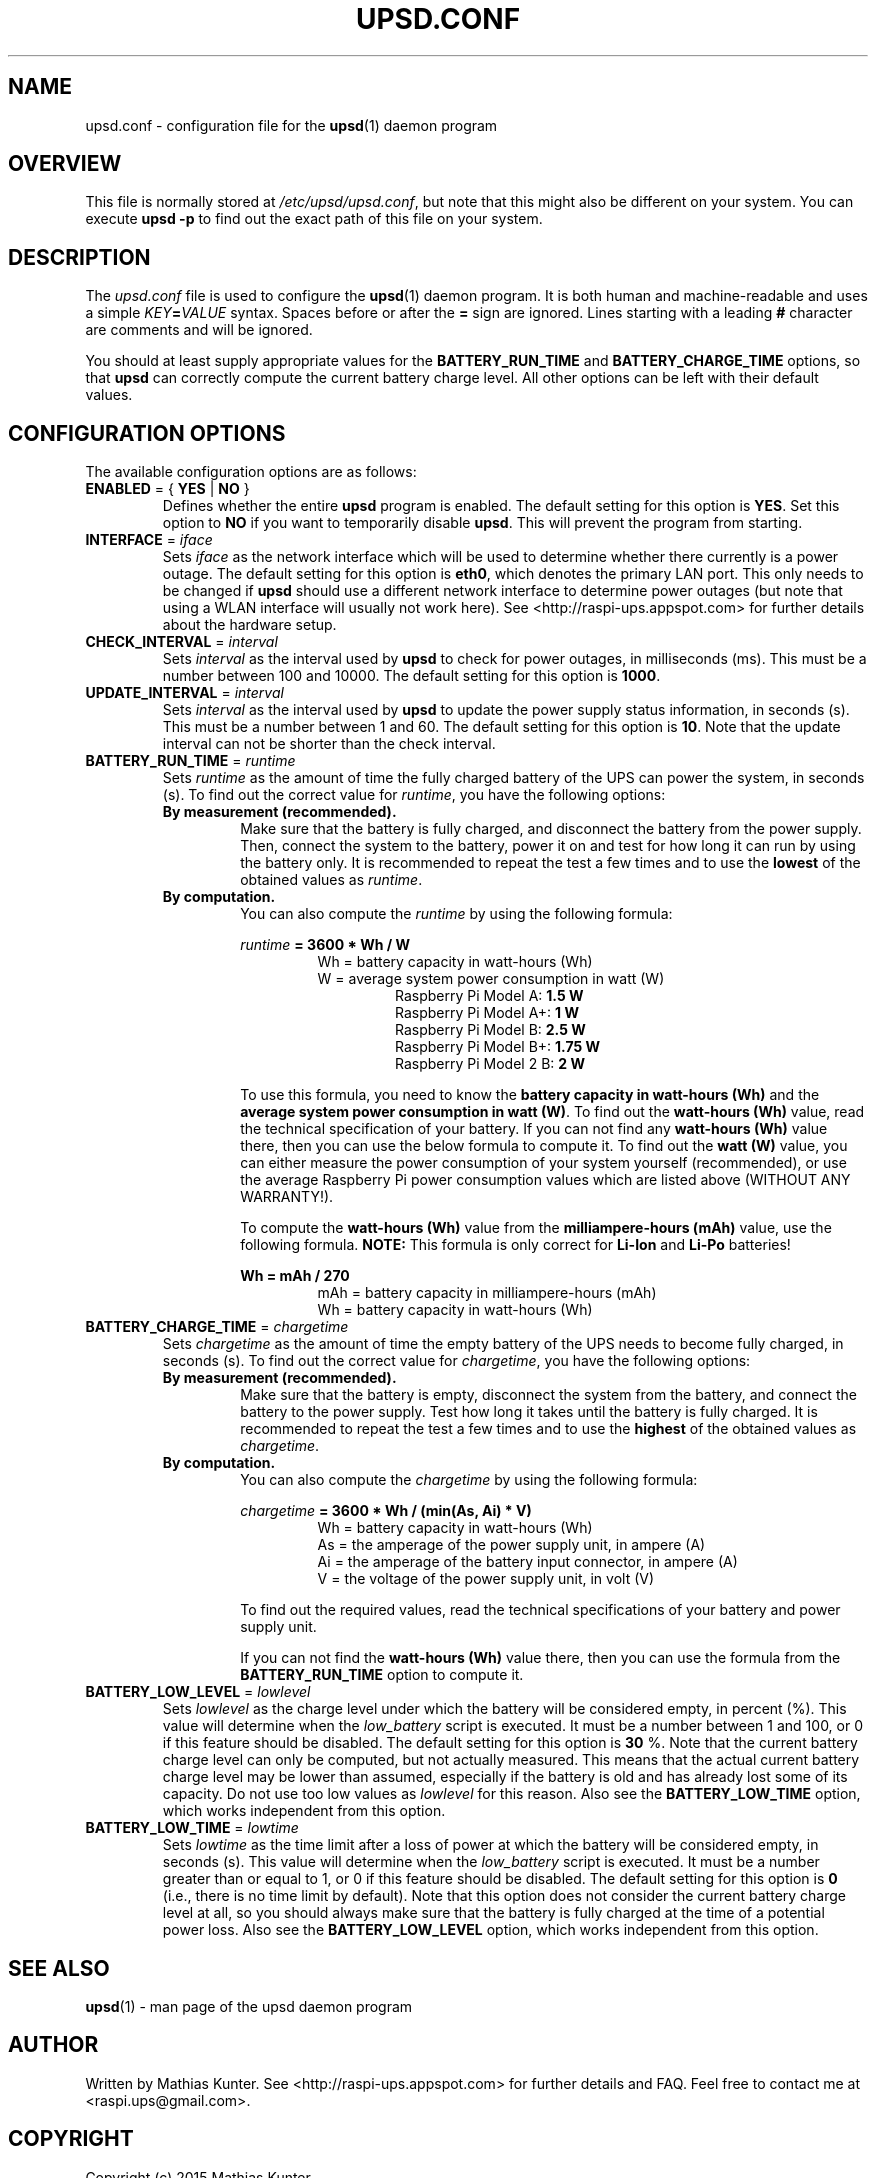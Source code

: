 .TH UPSD.CONF 5
.SH NAME
upsd.conf \- configuration file for the \fBupsd\fR(1) daemon program
.SH OVERVIEW
This file is normally stored at \fI/etc/upsd/upsd.conf\fR, but note that this might also be different on your system.
You can execute \fBupsd -p\fR to find out the exact path of this file on your system.
.SH DESCRIPTION
The \fIupsd.conf\fR file is used to configure the \fBupsd\fR(1) daemon program.
It is both human and machine-readable and uses a simple \fIKEY\fB=\fIVALUE\fR syntax.
Spaces before or after the \fB=\fR sign are ignored.
Lines starting with a leading \fB#\fR character are comments and will be ignored.
.PP
You should at least supply appropriate values for the \fBBATTERY_RUN_TIME\fR and \fBBATTERY_CHARGE_TIME\fR options, so that \fBupsd\fR can correctly compute the current battery charge level.
All other options can be left with their default values.
.SH CONFIGURATION OPTIONS
The available configuration options are as follows:
.TP
\fBENABLED\fR = { \fBYES\fR | \fBNO\fR }
Defines whether the entire \fBupsd\fR program is enabled.
The default setting for this option is \fBYES\fR.
Set this option to \fBNO\fR if you want to temporarily disable \fBupsd\fR.
This will prevent the program from starting.
.TP
\fBINTERFACE\fR = \fIiface\fR
Sets \fIiface\fR as the network interface which will be used to determine whether there currently is a power outage.
The default setting for this option is \fBeth0\fR, which denotes the primary LAN port.
This only needs to be changed if \fBupsd\fR should use a different network interface to determine power outages (but note that using a WLAN interface will usually not work here).
See <http://raspi-ups.appspot.com> for further details about the hardware setup.
.TP
\fBCHECK_INTERVAL\fR = \fIinterval\fR
Sets \fIinterval\fR as the interval used by \fBupsd\fR to check for power outages, in milliseconds (ms).
This must be a number between 100 and 10000.
The default setting for this option is \fB1000\fR.
.TP
\fBUPDATE_INTERVAL\fR = \fIinterval\fR
Sets \fIinterval\fR as the interval used by \fBupsd\fR to update the power supply status information, in seconds (s).
This must be a number between 1 and 60.
The default setting for this option is \fB10\fR.
Note that the update interval can not be shorter than the check interval.
.TP
\fBBATTERY_RUN_TIME\fR = \fIruntime\fR
Sets \fIruntime\fR as the amount of time the fully charged battery of the UPS can power the system, in seconds (s).
To find out the correct value for \fIruntime\fR, you have the following options:
.RS
.TP
.B By measurement (recommended).
Make sure that the battery is fully charged, and disconnect the battery from the power supply.
Then, connect the system to the battery, power it on and test for how long it can run by using the battery only.
It is recommended to repeat the test a few times and to use the \fBlowest\fR of the obtained values as \fIruntime\fR.
.TP
.B By computation.
You can also compute the \fIruntime\fR by using the following formula:
.RS
.PP
.I runtime
.B = 3600 * Wh / W
.RS
Wh = battery capacity in watt-hours (Wh)
.br
W = average system power consumption in watt (W)
.RS
Raspberry Pi Model A: \fB1.5 W\fR
.br
Raspberry Pi Model A+: \fB1 W\fR
.br
Raspberry Pi Model B: \fB2.5 W\fR
.br
Raspberry Pi Model B+: \fB1.75 W\fR
.br
Raspberry Pi Model 2 B: \fB2 W\fR
.RE
.RE
.PP
To use this formula, you need to know the \fBbattery capacity in watt-hours (Wh)\fR and the \fBaverage system power consumption in watt (W)\fR.
To find out the \fBwatt-hours (Wh)\fR value, read the technical specification of your battery.
If you can not find any \fBwatt-hours (Wh)\fR value there, then you can use the below formula to compute it.
To find out the \fBwatt (W)\fR value, you can either measure the power consumption of your system yourself (recommended), or use the average Raspberry Pi power consumption values which are listed above (WITHOUT ANY WARRANTY!).
.PP
To compute the \fBwatt-hours (Wh)\fR value from the \fBmilliampere-hours (mAh)\fR value, use the following formula.
\fBNOTE:\fR This formula is only correct for \fBLi-Ion\fR and \fBLi-Po\fR batteries!
.PP
.B Wh = mAh / 270
.RS
mAh = battery capacity in milliampere-hours (mAh)
.br
Wh = battery capacity in watt-hours (Wh)
.RE
.RE
.RE
.TP
\fBBATTERY_CHARGE_TIME\fR = \fIchargetime\fR
Sets \fIchargetime\fR as the amount of time the empty battery of the UPS needs to become fully charged, in seconds (s).
To find out the correct value for \fIchargetime\fR, you have the following options:
.RS
.TP
.B By measurement (recommended).
Make sure that the battery is empty, disconnect the system from the battery, and connect the battery to the power supply.
Test how long it takes until the battery is fully charged.
It is recommended to repeat the test a few times and to use the \fBhighest\fR of the obtained values as \fIchargetime\fR.
.TP
.B By computation.
You can also compute the \fIchargetime\fR by using the following formula:
.RS
.PP
.I chargetime
.B = 3600 * Wh / (min(As, Ai) * V)
.RS
Wh = battery capacity in watt-hours (Wh)
.br
As = the amperage of the power supply unit, in ampere (A)
.br
Ai = the amperage of the battery input connector, in ampere (A)
.br
V = the voltage of the power supply unit, in volt (V)
.RE
.PP
To find out the required values, read the technical specifications of your battery and power supply unit.
.PP
If you can not find the \fBwatt-hours (Wh)\fR value there, then you can use the formula from the \fBBATTERY_RUN_TIME\fR option to compute it.
.RE
.RE
.TP
\fBBATTERY_LOW_LEVEL\fR = \fIlowlevel\fR
Sets \fIlowlevel\fR as the charge level under which the battery will be considered empty, in percent (%).
This value will determine when the \fIlow_battery\fR script is executed.
It must be a number between 1 and 100, or 0 if this feature should be disabled.
The default setting for this option is \fB30\fR %.
Note that the current battery charge level can only be computed, but not actually measured.
This means that the actual current battery charge level may be lower than assumed, especially if the battery is old and has already lost some of its capacity.
Do not use too low values as \fIlowlevel\fR for this reason.
Also see the \fBBATTERY_LOW_TIME\fR option, which works independent from this option.
.TP
\fBBATTERY_LOW_TIME\fR = \fIlowtime\fR
Sets \fIlowtime\fR as the time limit after a loss of power at which the battery will be considered empty, in seconds (s).
This value will determine when the \fIlow_battery\fR script is executed.
It must be a number greater than or equal to 1, or 0 if this feature should be disabled.
The default setting for this option is \fB0\fR (i.e., there is no time limit by default).
Note that this option does not consider the current battery charge level at all, so you should always make sure that the battery is fully charged at the time of a potential power loss.
Also see the \fBBATTERY_LOW_LEVEL\fR option, which works independent from this option.
.SH SEE ALSO
\fBupsd\fR(1) - man page of the upsd daemon program
.SH AUTHOR
Written by Mathias Kunter.
See <http://raspi-ups.appspot.com> for further details and FAQ.
Feel free to contact me at <raspi.ups@gmail.com>.
.SH COPYRIGHT
Copyright (c) 2015 Mathias Kunter
.PP
This program is free software: you can redistribute it and/or modify
it under the terms of the GNU General Public License as published by
the Free Software Foundation, either version 3 of the License, or
(at your option) any later version.
.PP
This program is distributed in the hope that it will be useful,
but WITHOUT ANY WARRANTY; without even the implied warranty of
MERCHANTABILITY or FITNESS FOR A PARTICULAR PURPOSE.  See the
GNU General Public License for more details.
.PP
You should have received a copy of the GNU General Public License
along with this program.  If not, see <http://www.gnu.org/licenses/>.
